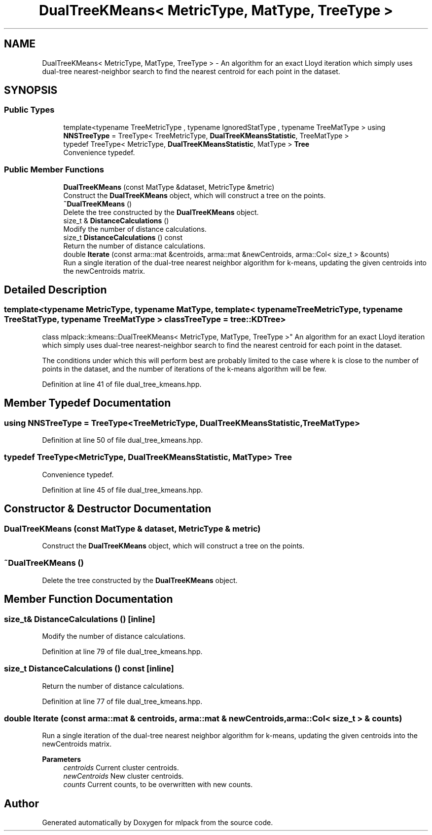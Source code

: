 .TH "DualTreeKMeans< MetricType, MatType, TreeType >" 3 "Sun Jun 20 2021" "Version 3.4.2" "mlpack" \" -*- nroff -*-
.ad l
.nh
.SH NAME
DualTreeKMeans< MetricType, MatType, TreeType > \- An algorithm for an exact Lloyd iteration which simply uses dual-tree nearest-neighbor search to find the nearest centroid for each point in the dataset\&.  

.SH SYNOPSIS
.br
.PP
.SS "Public Types"

.in +1c
.ti -1c
.RI "template<typename TreeMetricType , typename IgnoredStatType , typename TreeMatType > using \fBNNSTreeType\fP = TreeType< TreeMetricType, \fBDualTreeKMeansStatistic\fP, TreeMatType >"
.br
.ti -1c
.RI "typedef TreeType< MetricType, \fBDualTreeKMeansStatistic\fP, MatType > \fBTree\fP"
.br
.RI "Convenience typedef\&. "
.in -1c
.SS "Public Member Functions"

.in +1c
.ti -1c
.RI "\fBDualTreeKMeans\fP (const MatType &dataset, MetricType &metric)"
.br
.RI "Construct the \fBDualTreeKMeans\fP object, which will construct a tree on the points\&. "
.ti -1c
.RI "\fB~DualTreeKMeans\fP ()"
.br
.RI "Delete the tree constructed by the \fBDualTreeKMeans\fP object\&. "
.ti -1c
.RI "size_t & \fBDistanceCalculations\fP ()"
.br
.RI "Modify the number of distance calculations\&. "
.ti -1c
.RI "size_t \fBDistanceCalculations\fP () const"
.br
.RI "Return the number of distance calculations\&. "
.ti -1c
.RI "double \fBIterate\fP (const arma::mat &centroids, arma::mat &newCentroids, arma::Col< size_t > &counts)"
.br
.RI "Run a single iteration of the dual-tree nearest neighbor algorithm for k-means, updating the given centroids into the newCentroids matrix\&. "
.in -1c
.SH "Detailed Description"
.PP 

.SS "template<typename MetricType, typename MatType, template< typename TreeMetricType, typename TreeStatType, typename TreeMatType > class TreeType = tree::KDTree>
.br
class mlpack::kmeans::DualTreeKMeans< MetricType, MatType, TreeType >"
An algorithm for an exact Lloyd iteration which simply uses dual-tree nearest-neighbor search to find the nearest centroid for each point in the dataset\&. 

The conditions under which this will perform best are probably limited to the case where k is close to the number of points in the dataset, and the number of iterations of the k-means algorithm will be few\&. 
.PP
Definition at line 41 of file dual_tree_kmeans\&.hpp\&.
.SH "Member Typedef Documentation"
.PP 
.SS "using \fBNNSTreeType\fP =  TreeType<TreeMetricType, \fBDualTreeKMeansStatistic\fP, TreeMatType>"

.PP
Definition at line 50 of file dual_tree_kmeans\&.hpp\&.
.SS "typedef TreeType<MetricType, \fBDualTreeKMeansStatistic\fP, MatType> \fBTree\fP"

.PP
Convenience typedef\&. 
.PP
Definition at line 45 of file dual_tree_kmeans\&.hpp\&.
.SH "Constructor & Destructor Documentation"
.PP 
.SS "\fBDualTreeKMeans\fP (const MatType & dataset, MetricType & metric)"

.PP
Construct the \fBDualTreeKMeans\fP object, which will construct a tree on the points\&. 
.SS "~\fBDualTreeKMeans\fP ()"

.PP
Delete the tree constructed by the \fBDualTreeKMeans\fP object\&. 
.SH "Member Function Documentation"
.PP 
.SS "size_t& DistanceCalculations ()\fC [inline]\fP"

.PP
Modify the number of distance calculations\&. 
.PP
Definition at line 79 of file dual_tree_kmeans\&.hpp\&.
.SS "size_t DistanceCalculations () const\fC [inline]\fP"

.PP
Return the number of distance calculations\&. 
.PP
Definition at line 77 of file dual_tree_kmeans\&.hpp\&.
.SS "double Iterate (const arma::mat & centroids, arma::mat & newCentroids, arma::Col< size_t > & counts)"

.PP
Run a single iteration of the dual-tree nearest neighbor algorithm for k-means, updating the given centroids into the newCentroids matrix\&. 
.PP
\fBParameters\fP
.RS 4
\fIcentroids\fP Current cluster centroids\&. 
.br
\fInewCentroids\fP New cluster centroids\&. 
.br
\fIcounts\fP Current counts, to be overwritten with new counts\&. 
.RE
.PP


.SH "Author"
.PP 
Generated automatically by Doxygen for mlpack from the source code\&.
